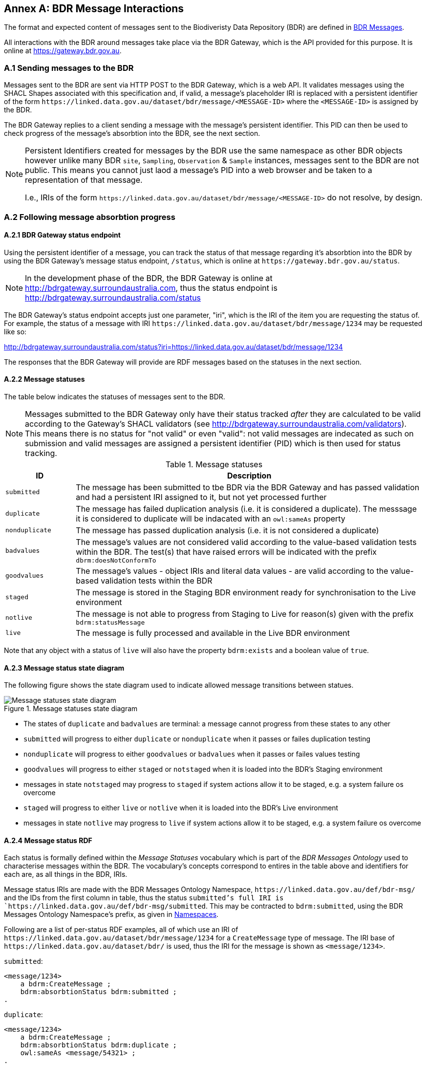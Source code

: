 == Annex A: BDR Message Interactions

The format and expected content of messages sent to the Biodiveristy Data Repository (BDR) are defined in <<BDR Messages, BDR Messages>>.

All interactions with the BDR around messages take place via the BDR Gateway, which is the API provided for this purpose. It is online at https://gateway.bdr.gov.au.

=== A.1 Sending messages to the BDR

Messages sent to the BDR are sent via HTTP POST to the BDR Gateway, which is a web API. It validates messages using the SHACL Shapes associated with this specification and, if valid, a message's placeholder IRI is replaced with a persistent identifier of the form `+https://linked.data.gov.au/dataset/bdr/message/<MESSAGE-ID>+` where the `<MESSAGE-ID>` is assigned by the BDR. 

The BDR Gateway replies to a client sending a message with the message's persistent identifier. This PID can then be used to check progress of the message's absorbtion into the BDR, see the next section.

[NOTE]
====
Persistent Identifiers created for messages by the BDR use the same namespace as other BDR objects however unlike many BDR `site`, `Sampling`, `Observation` & `Sample` instances, messages sent to the BDR are not public. This means you cannot just laod a message's PID into a web browser and be taken to a representation of that message. 

I.e., IRIs of the form `+https://linked.data.gov.au/dataset/bdr/message/<MESSAGE-ID>+` do not resolve, by design.
====

=== A.2 Following message absorbtion progress

==== A.2.1 BDR Gateway status endpoint

Using the persistent identifier of a message, you can track the status of that message regarding it's absorbtion into the BDR by using the BDR Gateway's message status endpoint, `/status`, which is online at `+https://gateway.bdr.gov.au/status+`.

NOTE: In the development phase of the BDR, the BDR Gateway is online at http://bdrgateway.surroundaustralia.com, thus the status endpoint is http://bdrgateway.surroundaustralia.com/status

The BDR Gateway's status endpoint accepts just one parameter, "iri", which is the IRI of the item you are requesting the status of. For example, the status of a message with IRI `+https://linked.data.gov.au/dataset/bdr/message/1234+` may be requested like so:

http://bdrgateway.surroundaustralia.com/status?iri=https://linked.data.gov.au/dataset/bdr/message/1234

The responses that the BDR Gateway will provide are RDF messages based on the statuses in the next section.

==== A.2.2 Message statuses

The table below indicates the statuses of messages sent to the BDR.

NOTE: Messages submitted to the BDR Gateway only have their status tracked _after_ they are calculated to be valid according to the Gateway's SHACL validators (see http://bdrgateway.surroundaustralia.com/validators). This means there is no status for "not valid" or even "valid": not valid messages are indecated as such on submission and valid messages are assigned a persistent identifier (PID) which is then used for status tracking.

[frame=none, grid=none, cols="1,5"]
.Message statuses
|===
|ID | Description

|`submitted` | The message has been submitted to tbe BDR via the BDR Gateway and has passed validation and had a persistent IRI assigned to it, but not yet processed further
|`duplicate` | The message has failed duplication analysis (i.e. it is considered a duplicate). The messsage it is considered to duplicate will be indacated with an `owl:sameAs` property
|`nonduplicate` | The message has passed duplication analysis (i.e. it is not considered a duplicate)
|`badvalues` | The message's values are not considered valid according to the value-based validation tests within the BDR. The test(s) that have raised errors will be indicated with the prefix `dbrm:doesNotConformTo`
|`goodvalues` | The message's values - object IRIs and literal data values - are valid according to the value-based validation tests within the BDR
|`staged` | The message is stored in the Staging BDR environment ready for synchronisation to the Live environment
|`notlive` | The message is not able to progress from Staging to Live for reason(s) given with the prefix `bdrm:statusMessage`
|`live` | The message is fully processed and available in the Live BDR environment
|===

Note that any object with a status of `live` will also have the property `bdrm:exists` and a boolean value of `true`.

==== A.2.3 Message status state diagram

The following figure shows the state diagram used to indicate allowed message transitions between statues.

[[status-state-diagram]]
.Message statuses state diagram
image::/img/statuses-state-diagram.png[Message statuses state diagram]

* The states of `duplicate` and `badvalues` are terminal: a message cannot progress from these states to any other
* `submitted` will progress to either `duplicate` or `nonduplicate` when it passes or failes duplication testing
* `nonduplicate` will progress to either `goodvalues` or `badvalues` when it passes or failes values testing
* `goodvalues` will progress to either `staged` or `notstaged` when it is loaded into the BDR's Staging environment
    * messages in state `notstaged` may progress to `staged` if system actions allow it to be staged, e.g. a system failure os overcome
* `staged` will progress to either `live` or `notlive` when it is loaded into the BDR's Live environment
    * messages in state `notlive` may progress to `live` if system actions allow it to be staged, e.g. a system failure os overcome


==== A.2.4 Message status RDF

Each status is formally defined within the _Message Statuses_ vocabulary which is part of the _BDR Messages Ontology_ used to characterise messages within the BDR. The vocabulary's concepts correspond to entires in the table above and identifiers for each are, as all things in the BDR, IRIs. 

Message status IRIs are made with the BDR Messages Ontology Namespace, `+https://linked.data.gov.au/def/bdr-msg/+` and the IDs from the first column in table, thus the status `submitted`'s full IRI is `+https://linked.data.gov.au/def/bdr-msg/submitted+`. This may be contracted to `bdrm:submitted`, using the BDR Messages Ontology Namespace's prefix, as given in <<Namespaces, Namespaces>>.

Following are a list of per-status RDF examples, all of which use an IRI of `+https://linked.data.gov.au/dataset/bdr/message/1234+` for a `CreateMessage` type of message. The IRI base of `+https://linked.data.gov.au/dataset/bdr/+` is used, thus the IRI for the message is shown as `<message/1234>`.

`submitted`:

```turtle
<message/1234>
    a bdrm:CreateMessage ;
    bdrm:absorbtionStatus bdrm:submitted ;
.
```

`duplicate`:

```turtle
<message/1234>
    a bdrm:CreateMessage ;
    bdrm:absorbtionStatus bdrm:duplicate ;
    owl:sameAs <message/54321> ;
.
```

The message `<message/1234>` has been determined to be a duplicate of `<message/54321>`.

`nonduplicate`:

```turtle
<message/1234>
    a bdrm:CreateMessage ;
    bdrm:absorbtionStatus bdrm:notduplicate ;
.
```

`badvalues`:

```turtle
<message/1234>
    a bdrm:CreateMessage ;
    bdrm:absorbtionStatus bdrm:badvalues ;
    dbrm:doesNotConformTo 
        req:ValuesReqK ,
        req:ValuesReqM ;
.
```

The message `<message/1234>` has failed message values tests for Requirements `req:ValuesReqK` & `req:ValuesReqM`.

`goodvalues`:

```turtle
<message/1234>
    a bdrm:CreateMessage ;
    bdrm:absorbtionStatus bdrm:goodvalues ;
.
```

`notstaged`:

```turtle
<message/1234>
    a bdrm:CreateMessage ;
    bdrm:absorbtionStatus bdrm:notstaged ;
    bdrm:statusMessage "The BDR Staging environment is offline due to routine maintenance" ;
.
```

The message `<message/1234>` is not able to be staged due to the reason given in the `bdrm:statusMessage`.

`staged`:

```turtle
<message/1234>
    a bdrm:CreateMessage ;
    bdrm:absorbtionStatus bdrm:staged ;
```

`notlive`:

```turtle
<message/1234>
    a bdrm:CreateMessage ;
    bdrm:absorbtionStatus bdrm:notlive ;
    bdrm:statusMessage "The BDR Live environment is offline due to a fault" ;
.
```

The message `<message/1234>` is not able to be made live due to the reason given in the `bdrm:statusMessage`.

`live`:

```turtle
<message/1234>
    a bdrm:CreateMessage ;
    bdrm:absorbtionStatus bdrm:live ;
```

For messages other than `bdrm:CreateMessage` instances, the responses are similar. For example, for a deletion message with IRI `<message/5678>` that has failed to propagate to the `live` environment, you may have a status of:

```turtle
<message/5678>
    a bdrm:DeleteMessage ;
    bdrm:absorbtionStatus bdrm:notlive ;
    bdrm:statusMessage "The BDR Live environment is offline due to a fault" ;
.
```

For permissions and similar violations, the absorbtion process will fail at the values stage, thus a status of `badvalues` will be given with a relevant error message, for example a client attempting to delete a `tern:Site` that they dn't have editor permissions for may see this:

```turtle
<message/5678>
    a bdrm:DeleteMessage ;
    bdrm:absorbtionStatus bdrm:badvalues ;
    bdrm:statusMessage "You do not have permission to delete that resource"
.
```